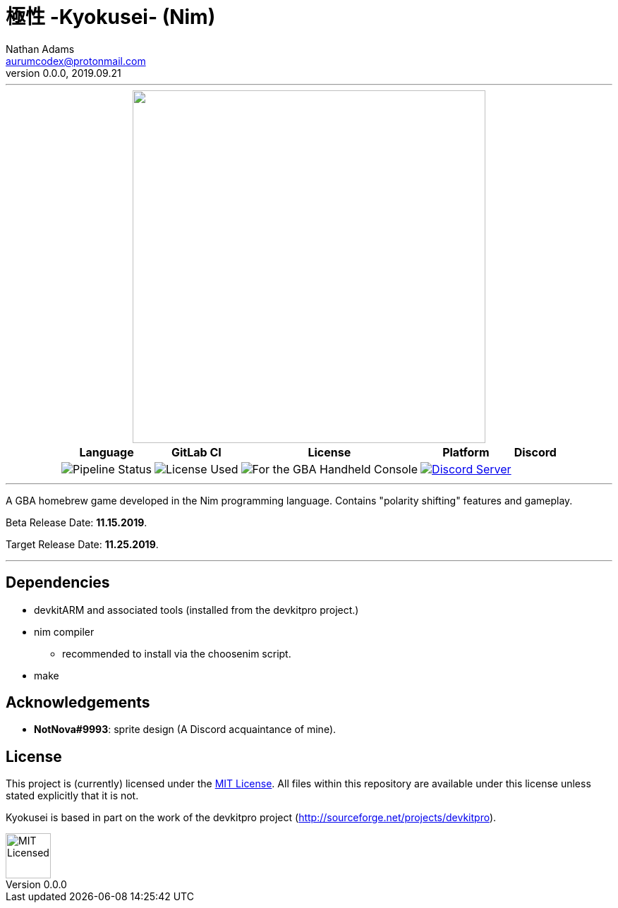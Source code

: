 = 極性 -Kyokusei- (Nim)
Nathan Adams <aurumcodex@protonmail.com>
v0.0.0, 2019.09.21
:version: 0.0.0
:imagesdir: misc/img
:homepage: https://kyokusei.gitlab.io


'''
++++
<div align="center">
    <img width="500px" src="misc/img/kyokusei_banner_waifu2x.png"/>
    <br/>
    <table>
        <tr>
            <th>Language</th>
            <th>GitLab CI</th>
            <th>License</th>
            <th>Platform</th>
            <th>Discord</th>
        </tr>
        <tr>
            <!-- <td><img src="https://forthebadge.com/images/badges/made-with-c.svg" alt="Made with C"/></td> -->
            <td><img src="https://img.shields.io/gitlab/pipeline/kyokusei/kyokusei_nim.svg?color=98c832&label=pipeline&logo=gitlab&style=flat-square" alt="Pipeline Status"/></td>
            <td><img src="https://img.shields.io/badge/license-MIT-137.svg?style=flat-square" alt="License Used"/></td>
            <td><img src="https://img.shields.io/badge/Nintendo-GBA-5517A3.svg?style=flat-square&logo=nintendo" alt="For the GBA Handheld Console"/></td>
            <td><a href="https://discord.gg/95JFdUf"><img src="https://discordapp.com/api/guilds/564447217180606484/embed.png" alt="Discord Server"/></a></td>
        </tr>
    </table>
</div>
++++
// image::public/img/kyokusei_banner_waifu2x.png[Logo, 500]
'''

A GBA homebrew game developed in the Nim programming language. Contains "polarity shifting" features and gameplay.

Beta Release Date: *11.15.2019*.

Target Release Date: *11.25.2019*.



'''

== Dependencies
- devkitARM and associated tools (installed from the devkitpro project.)
- nim compiler
** recommended to install via the choosenim script.
- make

== Acknowledgements
- *NotNova#9993*: sprite design (A Discord acquaintance of mine).

== License
This project is (currently) licensed under the link:LICENSE[MIT License]. All files within this repository are available under this license unless stated explicitly that it is not.

Kyokusei is based in part on the work of the devkitpro project (http://sourceforge.net/projects/devkitpro).

// ++++
// <div align="right">
//     <img width="80px" src="misc/img/apache.png" alt="Apache Licensed"/>
// </div>
// ++++
image::MIT_logo.png["MIT Licensed", 64, role="right"]
